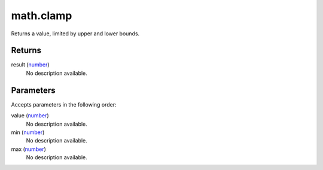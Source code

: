 math.clamp
====================================================================================================

Returns a value, limited by upper and lower bounds.

Returns
----------------------------------------------------------------------------------------------------

result (`number`_)
    No description available.

Parameters
----------------------------------------------------------------------------------------------------

Accepts parameters in the following order:

value (`number`_)
    No description available.

min (`number`_)
    No description available.

max (`number`_)
    No description available.

.. _`number`: ../../../lua/type/number.html
